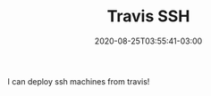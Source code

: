 #+TITLE: Travis SSH
#+DATE: 2020-08-25T03:55:41-03:00
#+PUBLISHDATE: 2020-25-31T03:55:41-03:00
#+DRAFT: nil
#+TAGS: TRAVIS, SSH
#+DESCRIPTION: How to use SSH iniside Travis

I can deploy ssh machines from travis!


#  LocalWords:  travis ssh description PUBLISHDATE UFRGS ECMA LocalWords
